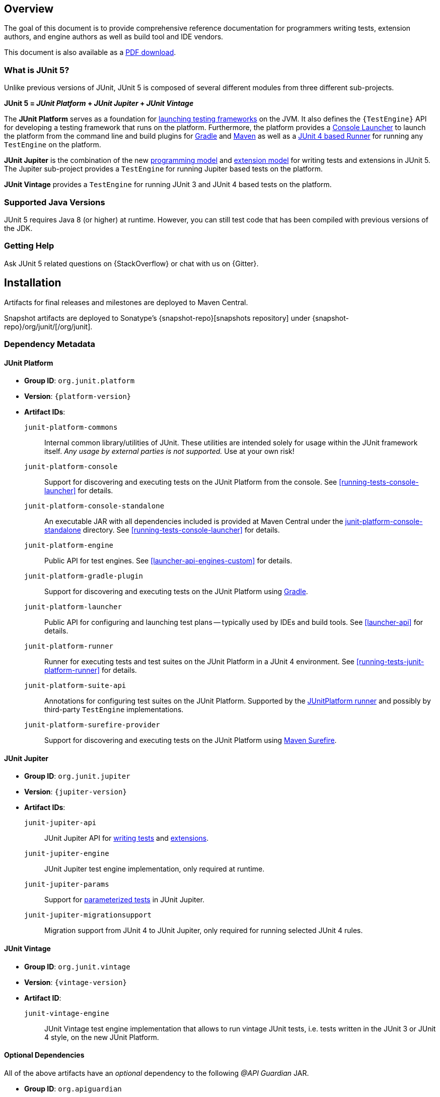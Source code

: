 [[overview]]
== Overview

The goal of this document is to provide comprehensive reference documentation for
programmers writing tests, extension authors, and engine authors as well as build tool
and IDE vendors.

ifdef::backend-html5[This document is also available as a link:index.pdf[PDF download].]

[[overview-what-is-junit-5]]
=== What is JUnit 5?

Unlike previous versions of JUnit, JUnit 5 is composed of several different modules from
three different sub-projects.

**JUnit 5 = _JUnit Platform_ + _JUnit Jupiter_ + _JUnit Vintage_**

The **JUnit Platform** serves as a foundation for <<launcher-api,launching testing
frameworks>> on the JVM. It also defines the `{TestEngine}` API for developing a testing
framework that runs on the platform. Furthermore, the platform provides a
<<running-tests-console-launcher,Console Launcher>> to launch the platform from the
command line and build plugins for <<running-tests-build-gradle,Gradle>> and
<<running-tests-build-maven,Maven>> as well as a
<<running-tests-junit-platform-runner,JUnit 4 based Runner>> for running any `TestEngine`
on the platform.

**JUnit Jupiter** is the combination of the new <<writing-tests,programming model>> and
<<extensions,extension model>> for writing tests and extensions in JUnit 5. The Jupiter
sub-project provides a `TestEngine` for running Jupiter based tests on the platform.

**JUnit Vintage** provides a `TestEngine` for running JUnit 3 and JUnit 4 based tests on
the platform.

[[overview-java-versions]]
=== Supported Java Versions

JUnit 5 requires Java 8 (or higher) at runtime. However, you can still test code that
has been compiled with previous versions of the JDK.


[[overview-getting-help]]
=== Getting Help

Ask JUnit 5 related questions on {StackOverflow} or chat with us on {Gitter}.

[[installation]]
== Installation

Artifacts for final releases and milestones are deployed to Maven Central.

Snapshot artifacts are deployed to Sonatype's {snapshot-repo}[snapshots repository] under
{snapshot-repo}/org/junit/[/org/junit].

[[dependency-metadata]]
=== Dependency Metadata

[[dependency-metadata-junit-platform]]
==== JUnit Platform

* *Group ID*: `org.junit.platform`
* *Version*: `{platform-version}`
* *Artifact IDs*:
  `junit-platform-commons`::
    Internal common library/utilities of JUnit. These utilities are intended solely for usage within
    the JUnit framework itself. _Any usage by external parties is not supported._ Use at your own
    risk!
  `junit-platform-console`::
    Support for discovering and executing tests on the JUnit Platform from the console. See
    <<running-tests-console-launcher>> for details.
  `junit-platform-console-standalone`::
    An executable JAR with all dependencies included is provided at Maven Central under the
    https://repo1.maven.org/maven2/org/junit/platform/junit-platform-console-standalone[junit-platform-console-standalone]
    directory. See <<running-tests-console-launcher>> for details.
  `junit-platform-engine`::
    Public API for test engines. See <<launcher-api-engines-custom>> for details.
  `junit-platform-gradle-plugin`::
    Support for discovering and executing tests on the JUnit Platform using
    <<running-tests-build-gradle,Gradle>>.
  `junit-platform-launcher`::
    Public API for configuring and launching test plans -- typically used by IDEs and build tools.
    See <<launcher-api>> for details.
  `junit-platform-runner`::
    Runner for executing tests and test suites on the JUnit Platform in a JUnit 4
    environment. See <<running-tests-junit-platform-runner>> for details.
  `junit-platform-suite-api`::
    Annotations for configuring test suites on the JUnit Platform. Supported by the
	<<running-tests-junit-platform-runner,JUnitPlatform runner>> and possibly by third-party
	`TestEngine` implementations.
  `junit-platform-surefire-provider`::
    Support for discovering and executing tests on the JUnit Platform using
    <<running-tests-build-maven,Maven Surefire>>.

[[dependency-metadata-junit-jupiter]]
==== JUnit Jupiter

* *Group ID*: `org.junit.jupiter`
* *Version*: `{jupiter-version}`
* *Artifact IDs*:
  `junit-jupiter-api`::
    JUnit Jupiter API for <<writing-tests,writing tests>> and <<extensions,extensions>>.
  `junit-jupiter-engine`::
    JUnit Jupiter test engine implementation, only required at runtime.
  `junit-jupiter-params`::
    Support for <<writing-tests-parameterized-tests,parameterized tests>> in JUnit Jupiter.
  `junit-jupiter-migrationsupport`::
    Migration support from JUnit 4 to JUnit Jupiter,
    only required for running selected JUnit 4 rules.

[[dependency-metadata-junit-vintage]]
==== JUnit Vintage

* *Group ID*: `org.junit.vintage`
* *Version*: `{vintage-version}`
* *Artifact ID*:
  `junit-vintage-engine`::
    JUnit Vintage test engine implementation that allows to run vintage JUnit tests, i.e. tests
    written in the JUnit 3 or JUnit 4 style, on the new JUnit Platform.

[[dependency-metadata-optional-dependencies]]
==== Optional Dependencies

All of the above artifacts have an _optional_ dependency to the following _@API Guardian_ JAR.

* *Group ID*: `org.apiguardian`
* *Artifact ID*: `apiguardian-api`
* *Version*: `{apiguardian-version}`

[[dependency-diagram]]
=== Dependency Diagram

[plantuml, component-diagram, svg]
----
skinparam {
    defaultFontName Open Sans
}

package org.junit.jupiter {
    [junit-jupiter-api] as jupiter_api
    [junit-jupiter-engine] as jupiter_engine
    [junit-jupiter-params] as jupiter_params
    [junit-jupiter-migrationsupport] as jupiter_migration_support
}

package org.junit.vintage {
    [junit-vintage-engine] as vintage_engine
    [junit:junit] as junit4
}

package org.junit.platform {
    [junit-platform-commons] as commons
    [junit-platform-console] as console
    [junit-platform-engine] as engine
    [junit-platform-gradle-plugin] as gradle
    [junit-platform-launcher] as launcher
    [junit-platform-runner] as runner
    [junit-platform-suite-api] as suite_api
    [junit-platform-surefire-provider] as surefire
}

package org.opentest4j {
    [opentest4j]
}

jupiter_api ..> opentest4j
jupiter_api ..> commons

jupiter_engine ..> engine
jupiter_engine ..> jupiter_api

jupiter_params ..> jupiter_api
jupiter_migration_support ..> jupiter_api
jupiter_migration_support ..> junit4

console ..> launcher

gradle ..> console

launcher ..> engine

engine ..> opentest4j
engine ..> commons

runner ..> launcher
runner ..> suite_api
runner ..> junit4

suite_api ..> commons

surefire ..> launcher

vintage_engine ..> engine
vintage_engine ..> junit4
----

[[dependency-metadata-junit-jupiter-samples]]
=== JUnit Jupiter Sample Projects

The {junit5-samples-repo}[`junit5-samples`] repository hosts a collection of sample
projects based on JUnit Jupiter and JUnit Vintage. You'll find the respective
`build.gradle` and `pom.xml` in the projects below.

* For Gradle, check out the `{junit5-gradle-consumer}` project.
* For Maven, check out the `{junit5-maven-consumer}` project.
